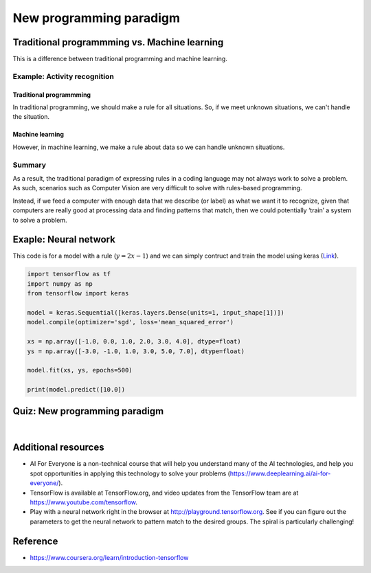 =========================
New programming paradigm
=========================

Traditional programmming vs. Machine learning
=============================================

This is a difference between traditional programming and machine learning.

.. figure:: img/intro/programming_paradigm.png
    :align: center
    :scale: 40%

Example: Activity recognition
*****************************

------------------------
Traditional programmming
------------------------

In traditional programming, we should make a rule for all situations. So, if we meet unknown situations, we can't handle the situation.

.. figure:: img/intro/traditional_programming.png
    :align: center
    :scale: 40%

----------------
Machine learning
----------------

However, in machine learning, we make a rule about data so we can handle unknown situations.

.. figure:: img/intro/machine_learning.png
    :align: center
    :scale: 40%


Summary
*******

As a result, the traditional paradigm of expressing rules in a coding language may not always work to solve a problem. As such, scenarios such as Computer Vision are very difficult to solve with rules-based programming.

Instead, if we feed a computer with enough data that we describe (or label) as what we want it to recognize, given that computers are really good at processing data and finding patterns that match, then we could potentially ‘train’ a system to solve a problem. 


Exaple: Neural network
======================

This code is for a model with a rule (:math:`y = 2x - 1`) and we can simply contruct and train the model using keras (`Link <https://github.com/lmoroney/dlaicourse/blob/master/Course%201%20-%20Part%202%20-%20Lesson%202%20-%20Notebook.ipynb>`_).

.. code-block:: python

    import tensorflow as tf
    import numpy as np
    from tensorflow import keras

    model = keras.Sequential([keras.layers.Dense(units=1, input_shape[1])])
    model.compile(optimizer='sgd', loss='mean_squared_error')

    xs = np.array([-1.0, 0.0, 1.0, 2.0, 3.0, 4.0], dtype=float)
    ys = np.array([-3.0, -1.0, 1.0, 3.0, 5.0, 7.0], dtype=float)

    model.fit(xs, ys, epochs=500)

    print(model.predict([10.0])


Quiz: New programming paradigm
==============================

.. toggle-header::
    :header: **Quiz list**

    |
    **Question 1**

        The diagram for traditional programming had Rules and Data In, but what came out?

        \[　\] Binary

        \[　\] Answers

        \[　\] Machine Learning

        \[　\] Bugs

    **Question 2**

        The diagram for Machine Learning had Answers and Data In, but what came out?

        \[　\] Binary

        \[　\] Bugs

        \[　\] Models

        \[　\] Rules

    **Question 3**

        When I tell a computer what the data represents (i.e. this data is for walking, this data is for running), what is that process called?

        \[　\] Labelling the Data

        \[　\] Learning the Data

        \[　\] Categorizing the Data

        \[　\] Programming the Data

    **Question 4**

        What is a Dense?

        \[　\] Mass over Volume

        \[　\] A single neuron

        \[　\] A layer of disconnected neurons

        \[　\] A layer of connected neurons

    **Question 5**

        What does a Loss function do?

        \[　\] Generates a guess

        \[　\] Measures how good the current ‘guess’ is

        \[　\] Figures out if you win or lose

        \[　\] Decides to stop training a neural network

    **Question 6**

        What does the optimizer do?

        \[　\] Measures how good the current guess is

        \[　\] Generates a new and improved guess

        \[　\] Figures out how to efficiently compile your code

        \[　\] Decides to stop training a neural network

    **Question 7**

        What is Convergence?

        \[　\] The process of getting very close to the correct answer

        \[　\] A programming API for AI

        \[　\] The bad guys in the next ‘Star Wars’ movie

        \[　\] A dramatic increase in loss

    **Question 8**

        What does model.fit do?

        \[　\] It trains the neural network to fit one set of values to another

        \[　\] It determines if your activity is good for your body

        \[　\] It makes a model fit available memory

        \[　\] It optimizes an existing model

|

Additional resources
====================

* AI For Everyone is a non-technical course that will help you understand many of the AI technologies, and help you spot opportunities in applying this technology to solve your problems (https://www.deeplearning.ai/ai-for-everyone/).

* TensorFlow is available at TensorFlow.org, and video updates from the TensorFlow team are at https://www.youtube.com/tensorflow.

* Play with a neural network right in the browser at http://playground.tensorflow.org. See if you can figure out the parameters to get the neural network to pattern match to the desired groups. The spiral is particularly challenging!

Reference
=========

* https://www.coursera.org/learn/introduction-tensorflow
